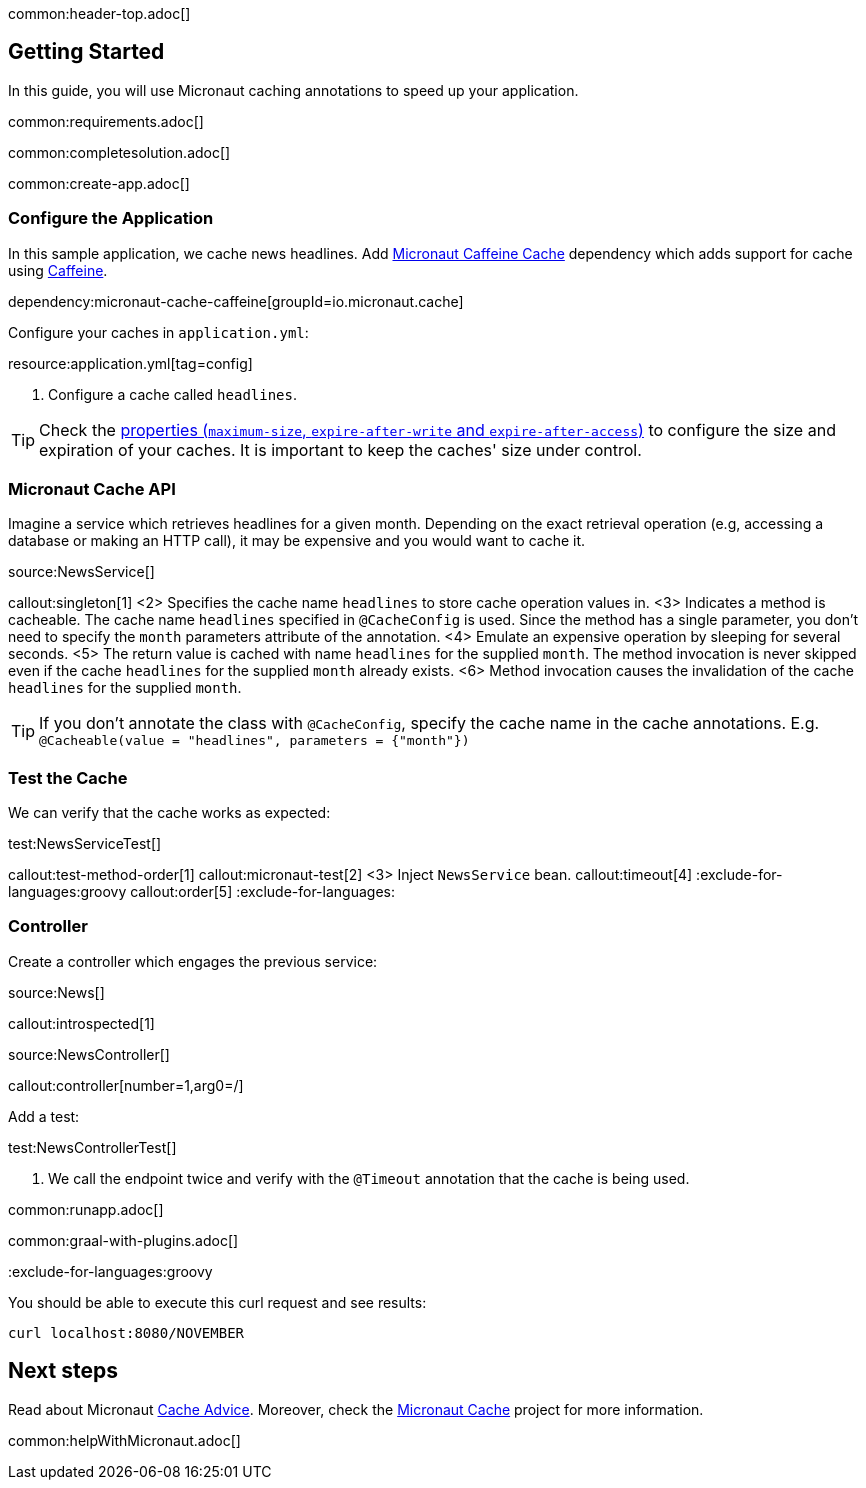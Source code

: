 common:header-top.adoc[]

== Getting Started

In this guide, you will use Micronaut caching annotations to speed up your application.

common:requirements.adoc[]

common:completesolution.adoc[]

common:create-app.adoc[]

=== Configure the Application

In this sample application, we cache news headlines. Add https://micronaut-projects.github.io/micronaut-cache/latest/guide/[Micronaut Caffeine Cache] dependency which adds support for cache using https://github.com/ben-manes/caffeine[Caffeine].

dependency:micronaut-cache-caffeine[groupId=io.micronaut.cache]

Configure your caches in `application.yml`:

resource:application.yml[tag=config]

<1> Configure a cache called `headlines`.

TIP: Check the https://micronaut-projects.github.io/micronaut-cache/latest/guide/configurationreference.html#io.micronaut.cache.caffeine.DefaultCacheConfiguration[properties (`maximum-size`, `expire-after-write` and `expire-after-access`)] to configure the size and expiration of your caches. It is important to keep the caches' size under control.

=== Micronaut Cache API

Imagine a service which retrieves headlines for a given month. Depending on the exact retrieval operation (e.g, accessing a database or making an HTTP call), it may be expensive and you would want to cache it.

source:NewsService[]

callout:singleton[1]
<2> Specifies the cache name `headlines` to store cache operation values in.
<3> Indicates a method is cacheable. The cache name `headlines` specified in `@CacheConfig` is used. Since the method has a single parameter, you don't need to specify the `month` parameters attribute of the annotation.
<4> Emulate an expensive operation by sleeping for several seconds.
<5> The return value is cached with name `headlines` for the supplied `month`. The method invocation is never skipped even if the cache `headlines` for the supplied `month` already exists.
<6> Method invocation causes the invalidation of the cache `headlines` for the supplied `month`.

TIP: If you don't annotate the class with `@CacheConfig`, specify the cache name in the cache annotations. E.g. `@Cacheable(value = "headlines", parameters = {"month"})`

=== Test the Cache

We can verify that the cache works as expected:

test:NewsServiceTest[]

callout:test-method-order[1]
callout:micronaut-test[2]
<3> Inject `NewsService` bean.
callout:timeout[4]
:exclude-for-languages:groovy
callout:order[5]
:exclude-for-languages:

=== Controller

Create a controller which engages the previous service:

source:News[]

callout:introspected[1]

source:NewsController[]

callout:controller[number=1,arg0=/]

Add a test:

test:NewsControllerTest[]

<1> We call the endpoint twice and verify with the `@Timeout` annotation that the cache is being used.

common:runapp.adoc[]

common:graal-with-plugins.adoc[]

:exclude-for-languages:groovy

You should be able to execute this curl request and see results:

[source,bash]
----
curl localhost:8080/NOVEMBER
----

:exclude-for-languages:

== Next steps

Read about Micronaut https://docs.micronaut.io/latest/guide/#caching[Cache Advice].
Moreover, check the https://micronaut-projects.github.io/micronaut-cache/latest/guide/[Micronaut Cache] project for more information.

common:helpWithMicronaut.adoc[]
